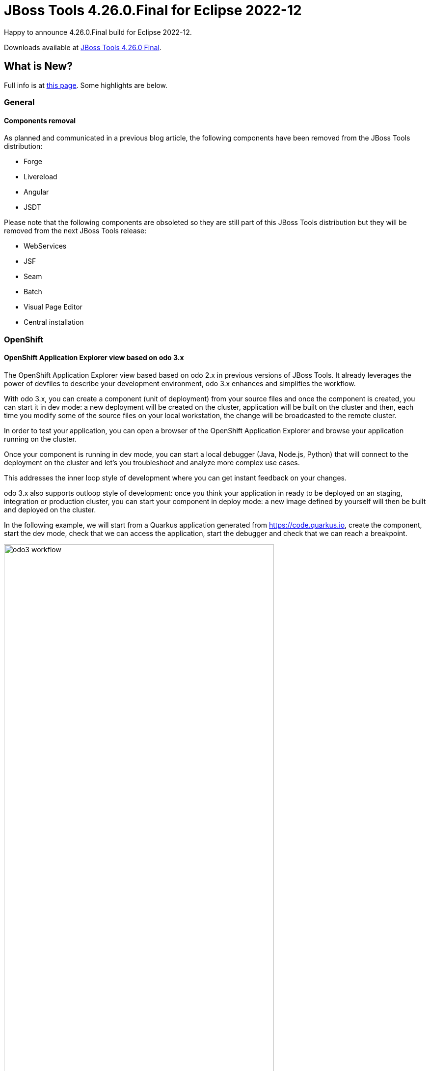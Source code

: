 = JBoss Tools 4.26.0.Final for Eclipse 2022-12
:page-layout: blog
:page-author: jeffmaury
:page-tags: [release, jbosstools, jbosscentral]
:page-date: 2022-12-20

Happy to announce 4.26.0.Final build for Eclipse 2022-12.

Downloads available at link:/downloads/jbosstools/2022-12/4.26.0.Final.html[JBoss Tools 4.26.0 Final].

== What is New?

Full info is at link:/documentation/whatsnew/jbosstools/4.26.0.Final.html[this page]. Some highlights are below.

=== General

==== Components removal

As planned and communicated in a previous blog article, the following components have been
removed from the JBoss Tools distribution:

- Forge
- Livereload
- Angular
- JSDT

Please note that the following components are obsoleted so they are still part of this JBoss
Tools distribution but they will be removed from the next JBoss Tools release:

- WebServices
- JSF
- Seam
- Batch
- Visual Page Editor
- Central installation

=== OpenShift

==== OpenShift Application Explorer view based on odo 3.x

The OpenShift Application Explorer view based based on odo 2.x in previous versions of
JBoss Tools. It already leverages the power of devfiles to describe your development
environment, odo 3.x enhances and simplifies the workflow.

With odo 3.x, you can create a component (unit of deployment) from your source files and once
the component is created, you can start it in dev mode: a new deployment will be created on the
cluster, application will be built on the cluster and then, each time you modify some of the source
files on your local workstation, the change will be broadcasted to the remote cluster.

In order to test your application, you can open a browser of the OpenShift Application Explorer and
browse your application running on the cluster.

Once your component is running in dev mode, you can start a local debugger (Java, Node.js, Python) that
will connect to the deployment on the cluster and let's you troubleshoot and analyze more complex use cases.

This addresses the inner loop style of development where you can get instant feedback on your changes.

odo 3.x also supports outloop style of development: once you think your application in ready to be deployed
on an staging, integration or production cluster, you can start your component in deploy mode: a new image
defined by yourself will then be built and deployed on the cluster.

In the following example, we will start from a Quarkus application generated from https://code.quarkus.io,
create the component, start the dev mode, check that we can access the application, start the debugger and
check that we can reach a breakpoint.


image::/documentation/whatsnew/openshift/images/odo3-workflow.gif[width=80%]


=== Hibernate Tools

==== Runtime Provider Updates

The Hibernate 6.1 runtime provider now incorporates Hibernate Core version 6.1.5.Final, Hibernate Ant version 6.1.5.Final and Hibernate Tools version 6.1.5.Final.

The Hibernate 5.6 runtime provider now incorporates Hibernate Core version 5.6.14.Final and Hibernate Tools version 5.6.14.Final.

The Hibernate 5.3 runtime provider now incorporates Hibernate Core version 5.3.27.Final and Hibernate Tools version 5.3.27.Final.


=== And more...

You can find more noteworthy updates in on link:/documentation/whatsnew/jbosstools/4.26.0.AM1.html[this page].


Enjoy!

Stéphane Bouchet
